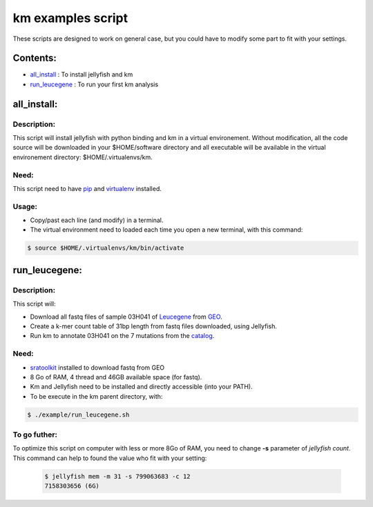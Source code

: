 
===================================================================
km examples script
===================================================================
These scripts are designed to work on general case, but you could have to
modify some part to fit with your settings.

---------
Contents:
---------
* `all_install`_ : To install jellyfish and km
* `run_leucegene`_ : To run your first km analysis

.. _all_install: https://github.com/iric-soft/km/tree/master/example#all_install
.. _run_leucegene: https://github.com/iric-soft/km/tree/master/example#run_leucegene

------------
all_install:
------------

Description:
------------
This script will install jellyfish with python binding and km in a virtual
environement. Without modification, all the code source will be downloaded
in your $HOME/software directory and all executable will be available in
the virtual environement directory: $HOME/.virtualenvs/km.

Need:
-----
This script need to have `pip`_ and `virtualenv`_ installed.

.. _pip: https://pip.pypa.io/en/stable/installing/
.. _virtualenv: https://virtualenv.pypa.io/en/stable/installation/

Usage:
------

* Copy/past each line (and modify) in a terminal.
* The virtual environment need to loaded each time you open a new terminal, with this command:

.. code:: shell

  $ source $HOME/.virtualenvs/km/bin/activate

--------------
run_leucegene:
--------------

Description:
------------

This script will:

* Download all fastq files of sample 03H041 of `Leucegene`_ from `GEO`_.
* Create a k-mer count table of 31bp length from fastq files downloaded, using Jellyfish.
* Run km to annotate 03H041 on the 7 mutations from the `catalog`_.

.. _Leucegene: https://leucegene.ca/
.. _catalog: https://github.com/iric-soft/km/tree/master/data/catalog/GRCh38
.. _GEO: https://www.ncbi.nlm.nih.gov/geo/query/acc.cgi?acc=GSM1203307

Need:
-----
* `sratoolkit`_ installed to download fastq from GEO
* 8 Go of RAM, 4 thread and 46GB available space (for fastq).
* Km and Jellyfish need to be installed and directly accessible (into your PATH).
* To be execute in the km parent directory, with:

.. code:: shell

  $ ./example/run_leucegene.sh

.. _sratoolkit: https://trace.ncbi.nlm.nih.gov/Traces/sra/sra.cgi?cmd=show&f=software&m=software&s=software

To go futher:
-------------
To optimize this script on computer with less or more 8Go of RAM, you need to
change **-s** parameter of *jellyfish count*. This command can help to found
the value who fit with your setting:

 .. code:: shell

   $ jellyfish mem -m 31 -s 799063683 -c 12
   7158303656 (6G)
